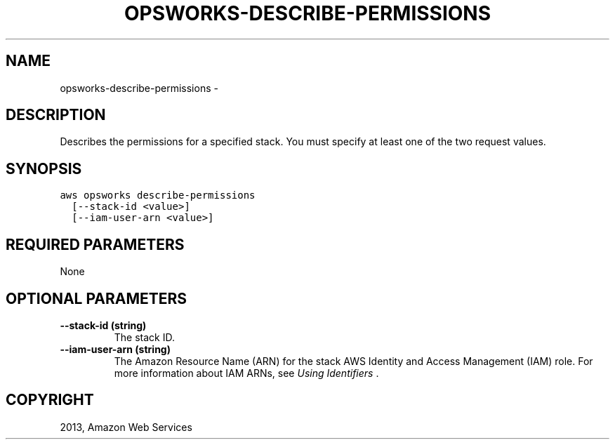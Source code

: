 .TH "OPSWORKS-DESCRIBE-PERMISSIONS" "1" "March 11, 2013" "0.8" "aws-cli"
.SH NAME
opsworks-describe-permissions \- 
.
.nr rst2man-indent-level 0
.
.de1 rstReportMargin
\\$1 \\n[an-margin]
level \\n[rst2man-indent-level]
level margin: \\n[rst2man-indent\\n[rst2man-indent-level]]
-
\\n[rst2man-indent0]
\\n[rst2man-indent1]
\\n[rst2man-indent2]
..
.de1 INDENT
.\" .rstReportMargin pre:
. RS \\$1
. nr rst2man-indent\\n[rst2man-indent-level] \\n[an-margin]
. nr rst2man-indent-level +1
.\" .rstReportMargin post:
..
.de UNINDENT
. RE
.\" indent \\n[an-margin]
.\" old: \\n[rst2man-indent\\n[rst2man-indent-level]]
.nr rst2man-indent-level -1
.\" new: \\n[rst2man-indent\\n[rst2man-indent-level]]
.in \\n[rst2man-indent\\n[rst2man-indent-level]]u
..
.\" Man page generated from reStructuredText.
.
.SH DESCRIPTION
.sp
Describes the permissions for a specified stack. You must specify at least one
of the two request values.
.SH SYNOPSIS
.sp
.nf
.ft C
aws opsworks describe\-permissions
  [\-\-stack\-id <value>]
  [\-\-iam\-user\-arn <value>]
.ft P
.fi
.SH REQUIRED PARAMETERS
.sp
None
.SH OPTIONAL PARAMETERS
.INDENT 0.0
.TP
.B \fB\-\-stack\-id\fP  (string)
The stack ID.
.TP
.B \fB\-\-iam\-user\-arn\fP  (string)
The Amazon Resource Name (ARN) for the stack AWS Identity and Access
Management (IAM) role. For more information about IAM ARNs, see \fI\%Using
Identifiers\fP .
.UNINDENT
.SH COPYRIGHT
2013, Amazon Web Services
.\" Generated by docutils manpage writer.
.
